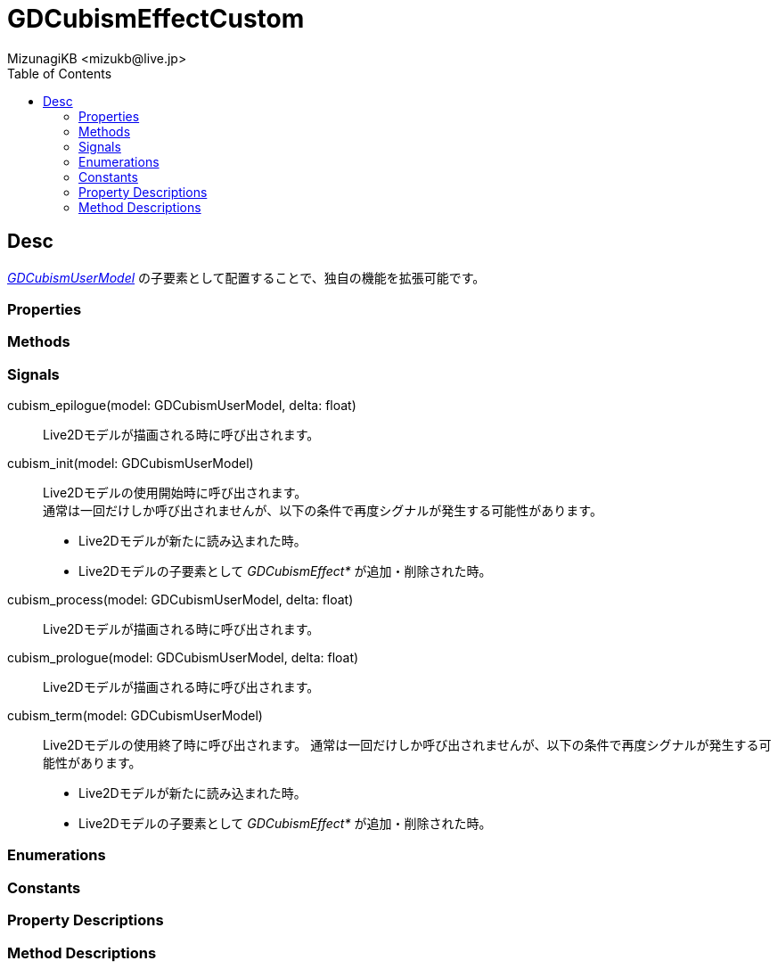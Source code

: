 = GDCubismEffectCustom
:encoding: utf-8
:lang: ja
:author: MizunagiKB <mizukb@live.jp>
:copyright: 2023 MizunagiKB
:doctype: book
:nofooter:
:toc:
:toclevels: 3
:source-highlighter: highlight.js
:experimental:
:icons: font


== Desc

link:API_gd_cubism_user_model.ja.adoc[_GDCubismUserModel_] の子要素として配置することで、独自の機能を拡張可能です。


=== Properties
=== Methods
=== Signals

cubism_epilogue(model: GDCubismUserModel, delta: float)::
Live2Dモデルが描画される時に呼び出されます。

cubism_init(model: GDCubismUserModel)::
Live2Dモデルの使用開始時に呼び出されます。 +
通常は一回だけしか呼び出されませんが、以下の条件で再度シグナルが発生する可能性があります。
* Live2Dモデルが新たに読み込まれた時。
* Live2Dモデルの子要素として _GDCubismEffect*_ が追加・削除された時。

cubism_process(model: GDCubismUserModel, delta: float)::
Live2Dモデルが描画される時に呼び出されます。

cubism_prologue(model: GDCubismUserModel, delta: float)::
Live2Dモデルが描画される時に呼び出されます。

cubism_term(model: GDCubismUserModel)::
Live2Dモデルの使用終了時に呼び出されます。
通常は一回だけしか呼び出されませんが、以下の条件で再度シグナルが発生する可能性があります。
* Live2Dモデルが新たに読み込まれた時。
* Live2Dモデルの子要素として _GDCubismEffect*_ が追加・削除された時。


=== Enumerations
=== Constants
=== Property Descriptions
=== Method Descriptions

